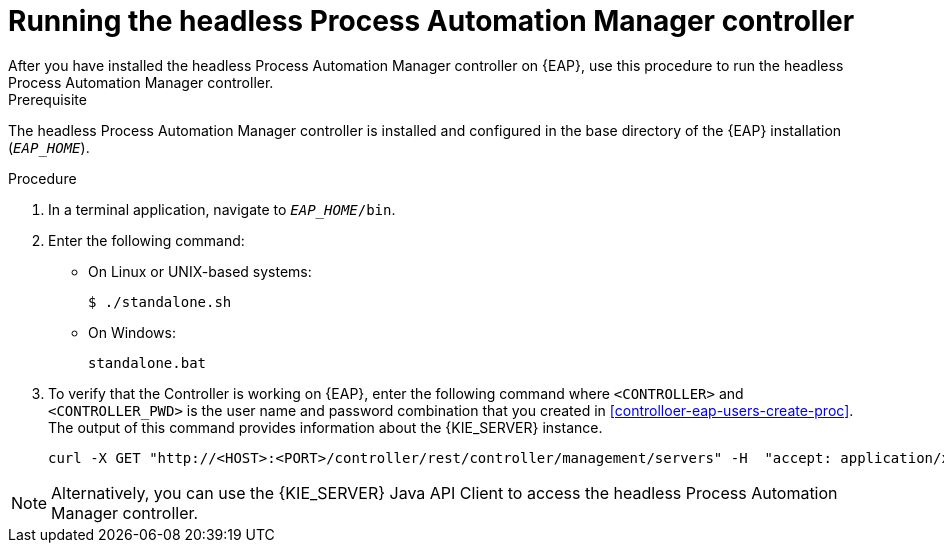 [id='controller-eap-run-proc']
= Running the headless Process Automation Manager controller
After you have installed the headless Process Automation Manager controller on {EAP}, use this procedure to run the headless Process Automation Manager controller.

.Prerequisite
The headless Process Automation Manager controller is installed and configured in the base directory of the {EAP} installation (`__EAP_HOME__`).

.Procedure
. In a terminal application, navigate to `__EAP_HOME__/bin`.
. Enter the following command:
** On Linux or UNIX-based systems:
+
[source,bash]
----
$ ./standalone.sh
----
** On Windows:
+
[source,bash]
----
standalone.bat
----
. To verify that the Controller is working on {EAP}, enter the following command where `<CONTROLLER>` and `<CONTROLLER_PWD>` is the user name and password combination that you created in <<controlloer-eap-users-create-proc>>. The output of this command provides information about the {KIE_SERVER} instance.
+
[source]
----
curl -X GET "http://<HOST>:<PORT>/controller/rest/controller/management/servers" -H  "accept: application/xml" -u '<CONTROLLER>:<CONTROLLER_PWD>'
----

[NOTE]
====
Alternatively, you can use the {KIE_SERVER} Java API Client to access the headless Process Automation Manager controller.
====
